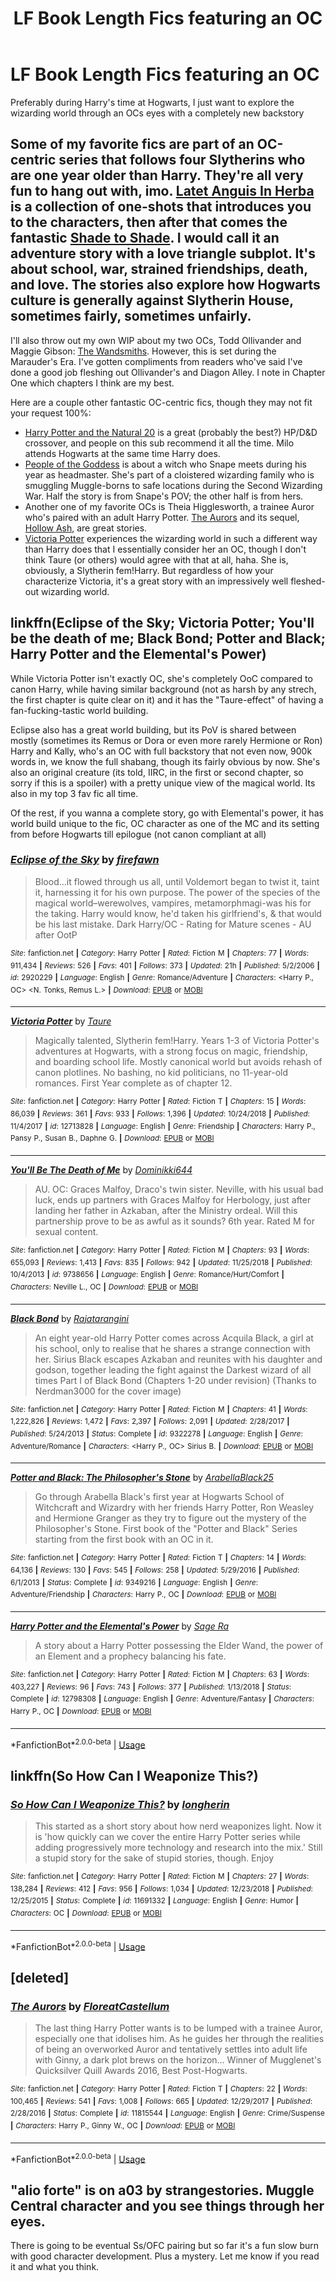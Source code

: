 #+TITLE: LF Book Length Fics featuring an OC

* LF Book Length Fics featuring an OC
:PROPERTIES:
:Author: Auror_Anthony
:Score: 14
:DateUnix: 1550807569.0
:DateShort: 2019-Feb-22
:END:
Preferably during Harry's time at Hogwarts, I just want to explore the wizarding world through an OCs eyes with a completely new backstory


** Some of my favorite fics are part of an OC-centric series that follows four Slytherins who are one year older than Harry. They're all very fun to hang out with, imo. [[https://www.fanfiction.net/s/2233473/1/Latet-Anguis-In-Herba][Latet Anguis In Herba]] is a collection of one-shots that introduces you to the characters, then after that comes the fantastic [[https://www.fanfiction.net/s/3353818/1/Shade-to-Shade][Shade to Shade]]. I would call it an adventure story with a love triangle subplot. It's about school, war, strained friendships, death, and love. The stories also explore how Hogwarts culture is generally against Slytherin House, sometimes fairly, sometimes unfairly.

I'll also throw out my own WIP about my two OCs, Todd Ollivander and Maggie Gibson: [[https://www.fanfiction.net/s/12723602/1/The-Wandsmiths][The Wandsmiths]]. However, this is set during the Marauder's Era. I've gotten compliments from readers who've said I've done a good job fleshing out Ollivander's and Diagon Alley. I note in Chapter One which chapters I think are my best.

Here are a couple other fantastic OC-centric fics, though they may not fit your request 100%:

- [[https://www.fanfiction.net/s/8096183/1/Harry-Potter-and-the-Natural-20][Harry Potter and the Natural 20]] is a great (probably the best?) HP/D&D crossover, and people on this sub recommend it all the time. Milo attends Hogwarts at the same time Harry does.
- [[https://archiveofourown.org/works/15719628/chapters/36541374][People of the Goddess]] is about a witch who Snape meets during his year as headmaster. She's part of a cloistered wizarding family who is smuggling Muggle-borns to safe locations during the Second Wizarding War. Half the story is from Snape's POV; the other half is from hers.
- Another one of my favorite OCs is Theia Higglesworth, a trainee Auror who's paired with an adult Harry Potter. [[https://www.fanfiction.net/s/11815544/1/The-Aurors][The Aurors]] and its sequel, [[https://www.fanfiction.net/s/12778140/1/Hollow-Ash][Hollow Ash]], are great stories.
- [[https://www.fanfiction.net/s/12713828/1/Victoria-Potter][Victoria Potter]] experiences the wizarding world in such a different way than Harry does that I essentially consider her an OC, though I don't think Taure (or others) would agree with that at all, haha. She is, obviously, a Slytherin fem!Harry. But regardless of how your characterize Victoria, it's a great story with an impressively well fleshed-out wizarding world.
:PROPERTIES:
:Author: FitzDizzyspells
:Score: 3
:DateUnix: 1550815793.0
:DateShort: 2019-Feb-22
:END:


** linkffn(Eclipse of the Sky; Victoria Potter; You'll be the death of me; Black Bond; Potter and Black; Harry Potter and the Elemental's Power)

While Victoria Potter isn't exactly OC, she's completely OoC compared to canon Harry, while having similar background (not as harsh by any strech, the first chapter is quite clear on it) and it has the "Taure-effect" of having a fan-fucking-tastic world building.

Eclipse also has a great world building, but its PoV is shared between mostly (sometimes its Remus or Dora or even more rarely Hermione or Ron) Harry and Kally, who's an OC with full backstory that not even now, 900k words in, we know the full shabang, though its fairly obvious by now. She's also an original creature (its told, IIRC, in the first or second chapter, so sorry if this is a spoiler) with a pretty unique view of the magical world. Its also in my top 3 fav fic all time.

Of the rest, if you wanna a complete story, go with Elemental's power, it has world build unique to the fic, OC character as one of the MC and its setting from before Hogwarts till epilogue (not canon compliant at all)
:PROPERTIES:
:Author: nauze18
:Score: 2
:DateUnix: 1550820779.0
:DateShort: 2019-Feb-22
:END:

*** [[https://www.fanfiction.net/s/2920229/1/][*/Eclipse of the Sky/*]] by [[https://www.fanfiction.net/u/861757/firefawn][/firefawn/]]

#+begin_quote
  Blood...it flowed through us all, until Voldemort began to twist it, taint it, harnessing it for his own purpose. The power of the species of the magical world--werewolves, vampires, metamorphmagi-was his for the taking. Harry would know, he'd taken his girlfriend's, & that would be his last mistake. Dark Harry/OC - Rating for Mature scenes - AU after OotP
#+end_quote

^{/Site/:} ^{fanfiction.net} ^{*|*} ^{/Category/:} ^{Harry} ^{Potter} ^{*|*} ^{/Rated/:} ^{Fiction} ^{M} ^{*|*} ^{/Chapters/:} ^{77} ^{*|*} ^{/Words/:} ^{911,434} ^{*|*} ^{/Reviews/:} ^{526} ^{*|*} ^{/Favs/:} ^{401} ^{*|*} ^{/Follows/:} ^{373} ^{*|*} ^{/Updated/:} ^{21h} ^{*|*} ^{/Published/:} ^{5/2/2006} ^{*|*} ^{/id/:} ^{2920229} ^{*|*} ^{/Language/:} ^{English} ^{*|*} ^{/Genre/:} ^{Romance/Adventure} ^{*|*} ^{/Characters/:} ^{<Harry} ^{P.,} ^{OC>} ^{<N.} ^{Tonks,} ^{Remus} ^{L.>} ^{*|*} ^{/Download/:} ^{[[http://www.ff2ebook.com/old/ffn-bot/index.php?id=2920229&source=ff&filetype=epub][EPUB]]} ^{or} ^{[[http://www.ff2ebook.com/old/ffn-bot/index.php?id=2920229&source=ff&filetype=mobi][MOBI]]}

--------------

[[https://www.fanfiction.net/s/12713828/1/][*/Victoria Potter/*]] by [[https://www.fanfiction.net/u/883762/Taure][/Taure/]]

#+begin_quote
  Magically talented, Slytherin fem!Harry. Years 1-3 of Victoria Potter's adventures at Hogwarts, with a strong focus on magic, friendship, and boarding school life. Mostly canonical world but avoids rehash of canon plotlines. No bashing, no kid politicians, no 11-year-old romances. First Year complete as of chapter 12.
#+end_quote

^{/Site/:} ^{fanfiction.net} ^{*|*} ^{/Category/:} ^{Harry} ^{Potter} ^{*|*} ^{/Rated/:} ^{Fiction} ^{T} ^{*|*} ^{/Chapters/:} ^{15} ^{*|*} ^{/Words/:} ^{86,039} ^{*|*} ^{/Reviews/:} ^{361} ^{*|*} ^{/Favs/:} ^{933} ^{*|*} ^{/Follows/:} ^{1,396} ^{*|*} ^{/Updated/:} ^{10/24/2018} ^{*|*} ^{/Published/:} ^{11/4/2017} ^{*|*} ^{/id/:} ^{12713828} ^{*|*} ^{/Language/:} ^{English} ^{*|*} ^{/Genre/:} ^{Friendship} ^{*|*} ^{/Characters/:} ^{Harry} ^{P.,} ^{Pansy} ^{P.,} ^{Susan} ^{B.,} ^{Daphne} ^{G.} ^{*|*} ^{/Download/:} ^{[[http://www.ff2ebook.com/old/ffn-bot/index.php?id=12713828&source=ff&filetype=epub][EPUB]]} ^{or} ^{[[http://www.ff2ebook.com/old/ffn-bot/index.php?id=12713828&source=ff&filetype=mobi][MOBI]]}

--------------

[[https://www.fanfiction.net/s/9738656/1/][*/You'll Be The Death of Me/*]] by [[https://www.fanfiction.net/u/4480473/Dominikki644][/Dominikki644/]]

#+begin_quote
  AU. OC: Graces Malfoy, Draco's twin sister. Neville, with his usual bad luck, ends up partners with Graces Malfoy for Herbology, just after landing her father in Azkaban, after the Ministry ordeal. Will this partnership prove to be as awful as it sounds? 6th year. Rated M for sexual content.
#+end_quote

^{/Site/:} ^{fanfiction.net} ^{*|*} ^{/Category/:} ^{Harry} ^{Potter} ^{*|*} ^{/Rated/:} ^{Fiction} ^{M} ^{*|*} ^{/Chapters/:} ^{93} ^{*|*} ^{/Words/:} ^{655,093} ^{*|*} ^{/Reviews/:} ^{1,413} ^{*|*} ^{/Favs/:} ^{835} ^{*|*} ^{/Follows/:} ^{942} ^{*|*} ^{/Updated/:} ^{11/25/2018} ^{*|*} ^{/Published/:} ^{10/4/2013} ^{*|*} ^{/id/:} ^{9738656} ^{*|*} ^{/Language/:} ^{English} ^{*|*} ^{/Genre/:} ^{Romance/Hurt/Comfort} ^{*|*} ^{/Characters/:} ^{Neville} ^{L.,} ^{OC} ^{*|*} ^{/Download/:} ^{[[http://www.ff2ebook.com/old/ffn-bot/index.php?id=9738656&source=ff&filetype=epub][EPUB]]} ^{or} ^{[[http://www.ff2ebook.com/old/ffn-bot/index.php?id=9738656&source=ff&filetype=mobi][MOBI]]}

--------------

[[https://www.fanfiction.net/s/9322278/1/][*/Black Bond/*]] by [[https://www.fanfiction.net/u/4648960/Rajatarangini][/Rajatarangini/]]

#+begin_quote
  An eight year-old Harry Potter comes across Acquila Black, a girl at his school, only to realise that he shares a strange connection with her. Sirius Black escapes Azkaban and reunites with his daughter and godson, together leading the fight against the Darkest wizard of all times Part I of Black Bond (Chapters 1-20 under revision) (Thanks to Nerdman3000 for the cover image)
#+end_quote

^{/Site/:} ^{fanfiction.net} ^{*|*} ^{/Category/:} ^{Harry} ^{Potter} ^{*|*} ^{/Rated/:} ^{Fiction} ^{M} ^{*|*} ^{/Chapters/:} ^{41} ^{*|*} ^{/Words/:} ^{1,222,826} ^{*|*} ^{/Reviews/:} ^{1,472} ^{*|*} ^{/Favs/:} ^{2,397} ^{*|*} ^{/Follows/:} ^{2,091} ^{*|*} ^{/Updated/:} ^{2/28/2017} ^{*|*} ^{/Published/:} ^{5/24/2013} ^{*|*} ^{/Status/:} ^{Complete} ^{*|*} ^{/id/:} ^{9322278} ^{*|*} ^{/Language/:} ^{English} ^{*|*} ^{/Genre/:} ^{Adventure/Romance} ^{*|*} ^{/Characters/:} ^{<Harry} ^{P.,} ^{OC>} ^{Sirius} ^{B.} ^{*|*} ^{/Download/:} ^{[[http://www.ff2ebook.com/old/ffn-bot/index.php?id=9322278&source=ff&filetype=epub][EPUB]]} ^{or} ^{[[http://www.ff2ebook.com/old/ffn-bot/index.php?id=9322278&source=ff&filetype=mobi][MOBI]]}

--------------

[[https://www.fanfiction.net/s/9349216/1/][*/Potter and Black: The Philosopher's Stone/*]] by [[https://www.fanfiction.net/u/4758113/ArabellaBlack25][/ArabellaBlack25/]]

#+begin_quote
  Go through Arabella Black's first year at Hogwarts School of Witchcraft and Wizardry with her friends Harry Potter, Ron Weasley and Hermione Granger as they try to figure out the mystery of the Philosopher's Stone. First book of the "Potter and Black" Series starting from the first book with an OC in it.
#+end_quote

^{/Site/:} ^{fanfiction.net} ^{*|*} ^{/Category/:} ^{Harry} ^{Potter} ^{*|*} ^{/Rated/:} ^{Fiction} ^{T} ^{*|*} ^{/Chapters/:} ^{14} ^{*|*} ^{/Words/:} ^{64,136} ^{*|*} ^{/Reviews/:} ^{130} ^{*|*} ^{/Favs/:} ^{545} ^{*|*} ^{/Follows/:} ^{258} ^{*|*} ^{/Updated/:} ^{5/29/2016} ^{*|*} ^{/Published/:} ^{6/1/2013} ^{*|*} ^{/Status/:} ^{Complete} ^{*|*} ^{/id/:} ^{9349216} ^{*|*} ^{/Language/:} ^{English} ^{*|*} ^{/Genre/:} ^{Adventure/Friendship} ^{*|*} ^{/Characters/:} ^{Harry} ^{P.,} ^{OC} ^{*|*} ^{/Download/:} ^{[[http://www.ff2ebook.com/old/ffn-bot/index.php?id=9349216&source=ff&filetype=epub][EPUB]]} ^{or} ^{[[http://www.ff2ebook.com/old/ffn-bot/index.php?id=9349216&source=ff&filetype=mobi][MOBI]]}

--------------

[[https://www.fanfiction.net/s/12798308/1/][*/Harry Potter and the Elemental's Power/*]] by [[https://www.fanfiction.net/u/9922227/Sage-Ra][/Sage Ra/]]

#+begin_quote
  A story about a Harry Potter possessing the Elder Wand, the power of an Element and a prophecy balancing his fate.
#+end_quote

^{/Site/:} ^{fanfiction.net} ^{*|*} ^{/Category/:} ^{Harry} ^{Potter} ^{*|*} ^{/Rated/:} ^{Fiction} ^{M} ^{*|*} ^{/Chapters/:} ^{63} ^{*|*} ^{/Words/:} ^{403,227} ^{*|*} ^{/Reviews/:} ^{96} ^{*|*} ^{/Favs/:} ^{743} ^{*|*} ^{/Follows/:} ^{377} ^{*|*} ^{/Published/:} ^{1/13/2018} ^{*|*} ^{/Status/:} ^{Complete} ^{*|*} ^{/id/:} ^{12798308} ^{*|*} ^{/Language/:} ^{English} ^{*|*} ^{/Genre/:} ^{Adventure/Fantasy} ^{*|*} ^{/Characters/:} ^{Harry} ^{P.,} ^{OC} ^{*|*} ^{/Download/:} ^{[[http://www.ff2ebook.com/old/ffn-bot/index.php?id=12798308&source=ff&filetype=epub][EPUB]]} ^{or} ^{[[http://www.ff2ebook.com/old/ffn-bot/index.php?id=12798308&source=ff&filetype=mobi][MOBI]]}

--------------

*FanfictionBot*^{2.0.0-beta} | [[https://github.com/tusing/reddit-ffn-bot/wiki/Usage][Usage]]
:PROPERTIES:
:Author: FanfictionBot
:Score: 1
:DateUnix: 1550820830.0
:DateShort: 2019-Feb-22
:END:


** linkffn(So How Can I Weaponize This?)
:PROPERTIES:
:Author: 15_Redstones
:Score: 2
:DateUnix: 1550820868.0
:DateShort: 2019-Feb-22
:END:

*** [[https://www.fanfiction.net/s/11691332/1/][*/So How Can I Weaponize This?/*]] by [[https://www.fanfiction.net/u/5290344/longherin][/longherin/]]

#+begin_quote
  This started as a short story about how nerd weaponizes light. Now it is 'how quickly can we cover the entire Harry Potter series while adding progressively more technology and research into the mix.' Still a stupid story for the sake of stupid stories, though. Enjoy
#+end_quote

^{/Site/:} ^{fanfiction.net} ^{*|*} ^{/Category/:} ^{Harry} ^{Potter} ^{*|*} ^{/Rated/:} ^{Fiction} ^{M} ^{*|*} ^{/Chapters/:} ^{27} ^{*|*} ^{/Words/:} ^{138,284} ^{*|*} ^{/Reviews/:} ^{412} ^{*|*} ^{/Favs/:} ^{956} ^{*|*} ^{/Follows/:} ^{1,034} ^{*|*} ^{/Updated/:} ^{12/23/2018} ^{*|*} ^{/Published/:} ^{12/25/2015} ^{*|*} ^{/Status/:} ^{Complete} ^{*|*} ^{/id/:} ^{11691332} ^{*|*} ^{/Language/:} ^{English} ^{*|*} ^{/Genre/:} ^{Humor} ^{*|*} ^{/Characters/:} ^{OC} ^{*|*} ^{/Download/:} ^{[[http://www.ff2ebook.com/old/ffn-bot/index.php?id=11691332&source=ff&filetype=epub][EPUB]]} ^{or} ^{[[http://www.ff2ebook.com/old/ffn-bot/index.php?id=11691332&source=ff&filetype=mobi][MOBI]]}

--------------

*FanfictionBot*^{2.0.0-beta} | [[https://github.com/tusing/reddit-ffn-bot/wiki/Usage][Usage]]
:PROPERTIES:
:Author: FanfictionBot
:Score: 1
:DateUnix: 1550820888.0
:DateShort: 2019-Feb-22
:END:


** [deleted]
:PROPERTIES:
:Score: 1
:DateUnix: 1550816060.0
:DateShort: 2019-Feb-22
:END:

*** [[https://www.fanfiction.net/s/11815544/1/][*/The Aurors/*]] by [[https://www.fanfiction.net/u/6993240/FloreatCastellum][/FloreatCastellum/]]

#+begin_quote
  The last thing Harry Potter wants is to be lumped with a trainee Auror, especially one that idolises him. As he guides her through the realities of being an overworked Auror and tentatively settles into adult life with Ginny, a dark plot brews on the horizon... Winner of Mugglenet's Quicksilver Quill Awards 2016, Best Post-Hogwarts.
#+end_quote

^{/Site/:} ^{fanfiction.net} ^{*|*} ^{/Category/:} ^{Harry} ^{Potter} ^{*|*} ^{/Rated/:} ^{Fiction} ^{T} ^{*|*} ^{/Chapters/:} ^{22} ^{*|*} ^{/Words/:} ^{100,465} ^{*|*} ^{/Reviews/:} ^{541} ^{*|*} ^{/Favs/:} ^{1,008} ^{*|*} ^{/Follows/:} ^{665} ^{*|*} ^{/Updated/:} ^{12/29/2017} ^{*|*} ^{/Published/:} ^{2/28/2016} ^{*|*} ^{/Status/:} ^{Complete} ^{*|*} ^{/id/:} ^{11815544} ^{*|*} ^{/Language/:} ^{English} ^{*|*} ^{/Genre/:} ^{Crime/Suspense} ^{*|*} ^{/Characters/:} ^{Harry} ^{P.,} ^{Ginny} ^{W.,} ^{OC} ^{*|*} ^{/Download/:} ^{[[http://www.ff2ebook.com/old/ffn-bot/index.php?id=11815544&source=ff&filetype=epub][EPUB]]} ^{or} ^{[[http://www.ff2ebook.com/old/ffn-bot/index.php?id=11815544&source=ff&filetype=mobi][MOBI]]}

--------------

*FanfictionBot*^{2.0.0-beta} | [[https://github.com/tusing/reddit-ffn-bot/wiki/Usage][Usage]]
:PROPERTIES:
:Author: FanfictionBot
:Score: 1
:DateUnix: 1550816077.0
:DateShort: 2019-Feb-22
:END:


** "alio forte" is on a03 by strangestories. Muggle Central character and you see things through her eyes.

There is going to be eventual Ss/OFC pairing but so far it's a fun slow burn with good character development. Plus a mystery. Let me know if you read it and what you think.
:PROPERTIES:
:Author: justanecho_
:Score: 1
:DateUnix: 1550824023.0
:DateShort: 2019-Feb-22
:END:
